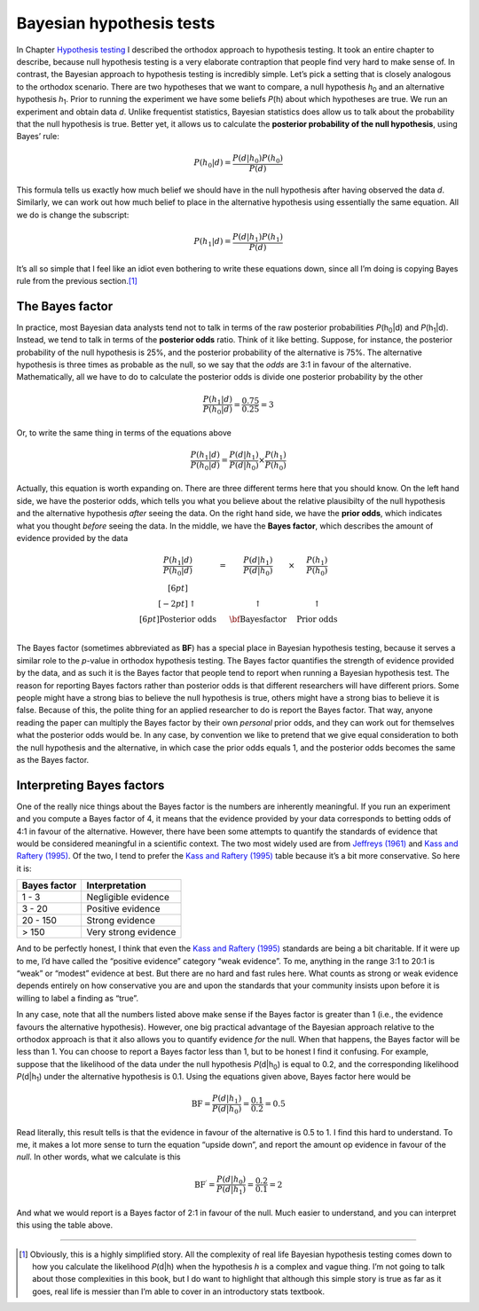 .. sectionauthor:: `Danielle J. Navarro <https://djnavarro.net/>`_ and `David R. Foxcroft <https://www.davidfoxcroft.com/>`_

Bayesian hypothesis tests
-------------------------

In Chapter `Hypothesis testing
<Ch09_HypothesisTesting.html#hypothesis-testing>`__ I described the orthodox
approach to hypothesis testing. It took an entire chapter to describe, because
null hypothesis testing is a very elaborate contraption that people find very
hard to make sense of. In contrast, the Bayesian approach to hypothesis testing
is incredibly simple. Let’s pick a setting that is closely analogous to the
orthodox scenario. There are two hypotheses that we want to compare, a null
hypothesis *h*\ :sub:`0` and an alternative hypothesis *h*\ :sub:`1`. Prior to
running the experiment we have some beliefs *P*\ (h) about which hypotheses
are true. We run an experiment and obtain data *d*. Unlike frequentist
statistics, Bayesian statistics does allow us to talk about the probability
that the null hypothesis is true. Better yet, it allows us to calculate the
**posterior probability of the null hypothesis**, using Bayes’ rule:

.. math:: P(h_0 | d) = \frac{P(d|h_0) P(h_0)}{P(d)}

This formula tells us exactly how much belief we should have in the null
hypothesis after having observed the data *d*. Similarly, we can
work out how much belief to place in the alternative hypothesis using
essentially the same equation. All we do is change the subscript:

.. math:: P(h_1 | d) = \frac{P(d|h_1) P(h_1)}{P(d)}

It’s all so simple that I feel like an idiot even bothering to write
these equations down, since all I’m doing is copying Bayes rule from the
previous section.\ [#]_

The Bayes factor
~~~~~~~~~~~~~~~~

In practice, most Bayesian data analysts tend not to talk in terms of the raw
posterior probabilities *P*\ (h\ :sub:`0`\|d) and *P*\ (h\ :sub:`1`\|d).
Instead, we tend to talk in terms of the **posterior odds** ratio. Think of it
like betting. Suppose, for instance, the posterior probability of
the null hypothesis is 25%, and the posterior probability of the
alternative is 75%. The alternative hypothesis is three times as
probable as the null, so we say that the *odds* are 3:1 in favour of the
alternative. Mathematically, all we have to do to calculate the
posterior odds is divide one posterior probability by the other

.. math:: \frac{P(h_1 | d)}{P(h_0 | d)} = \frac{0.75}{0.25} = 3

Or, to write the same thing in terms of the equations above

.. math:: \frac{P(h_1 | d)}{P(h_0 | d)} = \frac{P(d|h_1)}{P(d|h_0)} \times \frac{P(h_1)}{P(h_0)}

Actually, this equation is worth expanding on. There are three different
terms here that you should know. On the left hand side, we have the
posterior odds, which tells you what you believe about the relative
plausibilty of the null hypothesis and the alternative hypothesis
*after* seeing the data. On the right hand side, we have the **prior
odds**, which indicates what you thought *before* seeing the data. In
the middle, we have the **Bayes factor**, which describes the amount of
evidence provided by the data

.. math::

   \begin{array}{ccccc}\displaystyle
   \frac{P(h_1 | d)}{P(h_0 | d)} & = & \displaystyle\frac{P(d|h_1)}{P(d|h_0)} & \times & \displaystyle\frac{P(h_1)}{P(h_0)} \\[6pt] \\[-2pt]
   \uparrow                      & ~ & \uparrow                               & ~      & \uparrow                           \\[6pt]
   \mbox{Posterior odds}         & ~ & \mbox{\bf{Bayes factor}}               & ~      & \mbox{Prior odds}                  \\
   \end{array}

The Bayes factor (sometimes abbreviated as **BF**) has a special place
in Bayesian hypothesis testing, because it serves a similar role to the
*p*-value in orthodox hypothesis testing. The Bayes factor
quantifies the strength of evidence provided by the data, and as such it
is the Bayes factor that people tend to report when running a Bayesian
hypothesis test. The reason for reporting Bayes factors rather than
posterior odds is that different researchers will have different priors.
Some people might have a strong bias to believe the null hypothesis is
true, others might have a strong bias to believe it is false. Because of
this, the polite thing for an applied researcher to do is report the
Bayes factor. That way, anyone reading the paper can multiply the Bayes
factor by their own *personal* prior odds, and they can work out for
themselves what the posterior odds would be. In any case, by convention
we like to pretend that we give equal consideration to both the null
hypothesis and the alternative, in which case the prior odds equals 1,
and the posterior odds becomes the same as the Bayes factor.

Interpreting Bayes factors
~~~~~~~~~~~~~~~~~~~~~~~~~~

One of the really nice things about the Bayes factor is the numbers are
inherently meaningful. If you run an experiment and you compute a Bayes
factor of 4, it means that the evidence provided by your data corresponds to
betting odds of 4:1 in favour of the alternative. However, there have been some
attempts to quantify the standards of evidence that would be considered meaningful
in a scientific context. The two most widely used are from `Jeffreys (1961)
<References.html#jeffreys-1961>`__ and `Kass and Raftery (1995)
<References.html#kass-1995>`__. Of the two, I tend to prefer the `Kass and Raftery (1995)
<References.html#kass-1995>`__ table because it’s a bit more conservative. So here it is:

============== ====================
Bayes factor   Interpretation
============== ====================
1 - 3          Negligible evidence
3 - 20         Positive evidence
20 - 150       Strong evidence
> 150          Very strong evidence
============== ====================

And to be perfectly honest, I think that even the `Kass and Raftery (1995)
<References.html#kass-1995>`__ standards are being a bit charitable.
If it were up to me, I’d have called the “positive evidence” category
“weak evidence”. To me, anything in the range 3:1 to 20:1 is “weak” or
“modest” evidence at best. But there are no hard and fast rules here.
What counts as strong or weak evidence depends entirely on how
conservative you are and upon the standards that your community insists
upon before it is willing to label a finding as “true”.

In any case, note that all the numbers listed above make sense if the
Bayes factor is greater than 1 (i.e., the evidence favours the
alternative hypothesis). However, one big practical advantage of the
Bayesian approach relative to the orthodox approach is that it also
allows you to quantify evidence *for* the null. When that happens, the
Bayes factor will be less than 1. You can choose to report a Bayes
factor less than 1, but to be honest I find it confusing. For example,
suppose that the likelihood of the data under the null hypothesis
*P*\ (d|h\ :sub:`0`) is equal to 0.2, and the corresponding likelihood
*P*\ (d|h\ :sub:`1`) under the alternative hypothesis is 0.1. Using the
equations given above, Bayes factor here would be

.. math:: \mbox{BF} = \frac{P(d|h_1)}{P(d|h_0)} = \frac{0.1}{0.2} = 0.5

Read literally, this result tells is that the evidence in favour of the
alternative is 0.5 to 1. I find this hard to understand. To me, it makes
a lot more sense to turn the equation “upside down”, and report the
amount op evidence in favour of the *null*. In other words, what we
calculate is this

.. math:: \mbox{BF}^\prime = \frac{P(d|h_0)}{P(d|h_1)} = \frac{0.2}{0.1} = 2

And what we would report is a Bayes factor of 2:1 in favour of the null.
Much easier to understand, and you can interpret this using the table
above.

------

.. [#]
   Obviously, this is a highly simplified story. All the complexity of
   real life Bayesian hypothesis testing comes down to how you calculate
   the likelihood *P*\ (d|h) when the hypothesis *h* is a
   complex and vague thing. I’m not going to talk about those
   complexities in this book, but I do want to highlight that although
   this simple story is true as far as it goes, real life is messier
   than I’m able to cover in an introductory stats textbook.
